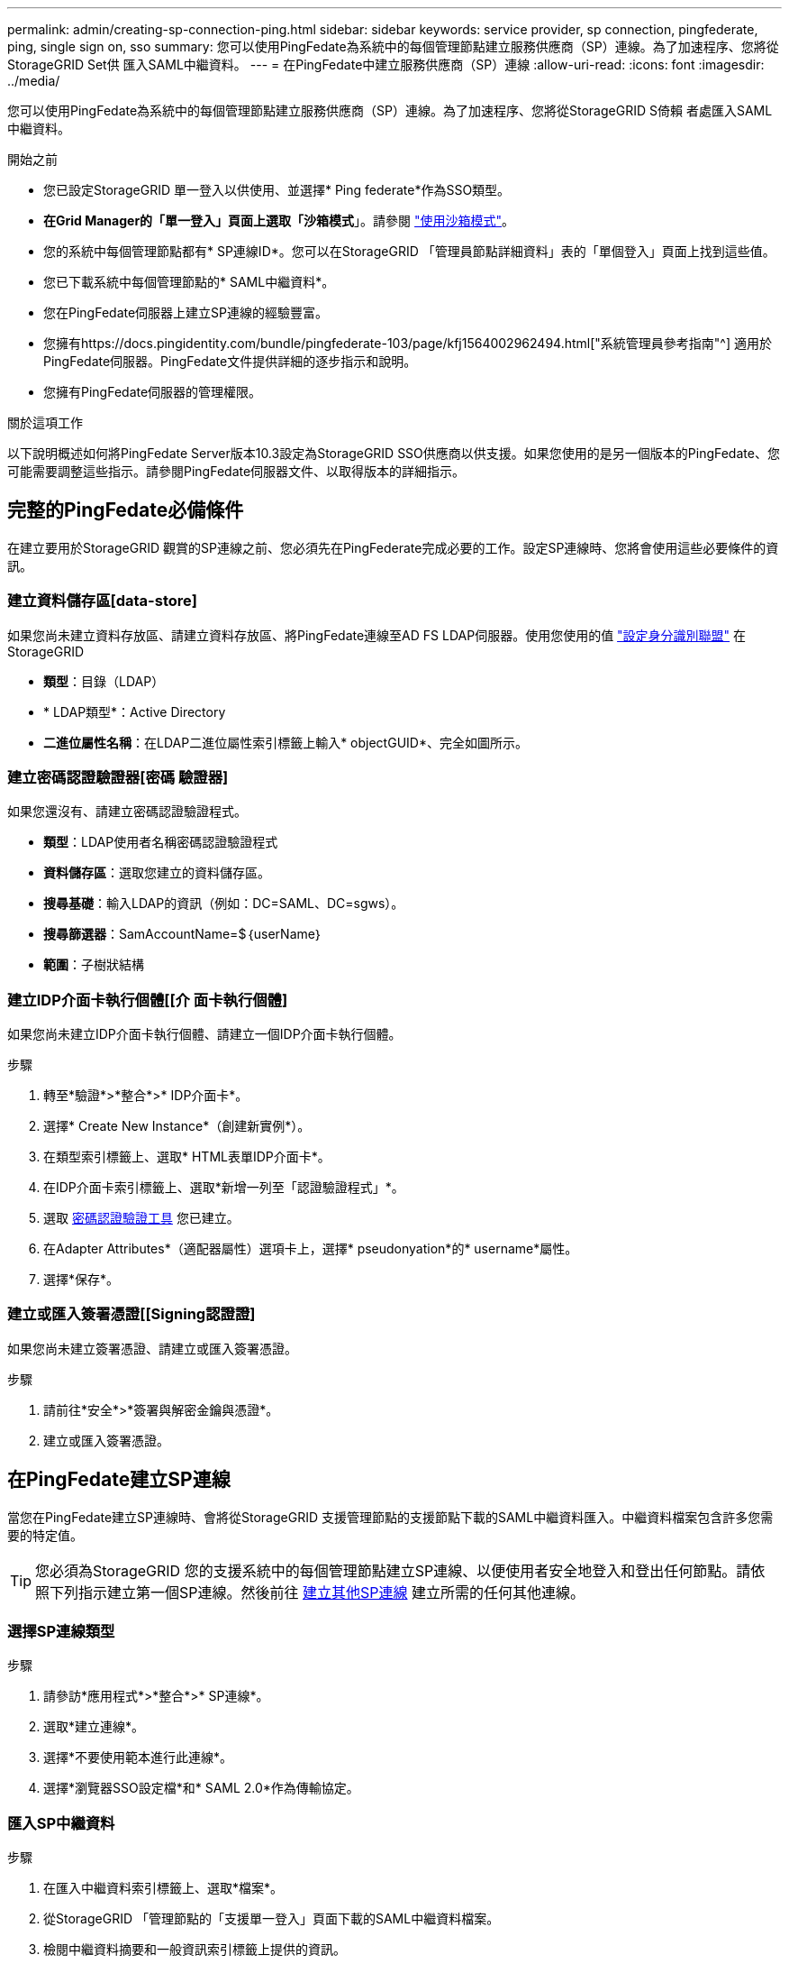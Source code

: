 ---
permalink: admin/creating-sp-connection-ping.html 
sidebar: sidebar 
keywords: service provider, sp connection, pingfederate, ping, single sign on, sso 
summary: 您可以使用PingFedate為系統中的每個管理節點建立服務供應商（SP）連線。為了加速程序、您將從StorageGRID Set供 匯入SAML中繼資料。 
---
= 在PingFedate中建立服務供應商（SP）連線
:allow-uri-read: 
:icons: font
:imagesdir: ../media/


[role="lead"]
您可以使用PingFedate為系統中的每個管理節點建立服務供應商（SP）連線。為了加速程序、您將從StorageGRID S倚賴 者處匯入SAML中繼資料。

.開始之前
* 您已設定StorageGRID 單一登入以供使用、並選擇* Ping federate*作為SSO類型。
* *在Grid Manager的「單一登入」頁面上選取「沙箱模式*」。請參閱 link:../admin/using-sandbox-mode.html["使用沙箱模式"]。
* 您的系統中每個管理節點都有* SP連線ID*。您可以在StorageGRID 「管理員節點詳細資料」表的「單個登入」頁面上找到這些值。
* 您已下載系統中每個管理節點的* SAML中繼資料*。
* 您在PingFedate伺服器上建立SP連線的經驗豐富。
* 您擁有https://docs.pingidentity.com/bundle/pingfederate-103/page/kfj1564002962494.html["系統管理員參考指南"^] 適用於PingFedate伺服器。PingFedate文件提供詳細的逐步指示和說明。
* 您擁有PingFedate伺服器的管理權限。


.關於這項工作
以下說明概述如何將PingFedate Server版本10.3設定為StorageGRID SSO供應商以供支援。如果您使用的是另一個版本的PingFedate、您可能需要調整這些指示。請參閱PingFedate伺服器文件、以取得版本的詳細指示。



== 完整的PingFedate必備條件

在建立要用於StorageGRID 觀賞的SP連線之前、您必須先在PingFederate完成必要的工作。設定SP連線時、您將會使用這些必要條件的資訊。



=== 建立資料儲存區[data-store]

如果您尚未建立資料存放區、請建立資料存放區、將PingFedate連線至AD FS LDAP伺服器。使用您使用的值 link:../admin/using-identity-federation.html["設定身分識別聯盟"] 在StorageGRID

* *類型*：目錄（LDAP）
* * LDAP類型*：Active Directory
* *二進位屬性名稱*：在LDAP二進位屬性索引標籤上輸入* objectGUID*、完全如圖所示。




=== 建立密碼認證驗證器[密碼 驗證器]

如果您還沒有、請建立密碼認證驗證程式。

* *類型*：LDAP使用者名稱密碼認證驗證程式
* *資料儲存區*：選取您建立的資料儲存區。
* *搜尋基礎*：輸入LDAP的資訊（例如：DC=SAML、DC=sgws）。
* *搜尋篩選器*：SamAccountName=$｛userName｝
* *範圍*：子樹狀結構




=== 建立IDP介面卡執行個體[[介 面卡執行個體]

如果您尚未建立IDP介面卡執行個體、請建立一個IDP介面卡執行個體。

.步驟
. 轉至*驗證*>*整合*>* IDP介面卡*。
. 選擇* Create New Instance*（創建新實例*）。
. 在類型索引標籤上、選取* HTML表單IDP介面卡*。
. 在IDP介面卡索引標籤上、選取*新增一列至「認證驗證程式」*。
. 選取 <<password-validator,密碼認證驗證工具>> 您已建立。
. 在Adapter Attributes*（適配器屬性）選項卡上，選擇* pseudonyation*的* username*屬性。
. 選擇*保存*。




=== 建立或匯入簽署憑證[[Signing認證證]

如果您尚未建立簽署憑證、請建立或匯入簽署憑證。

.步驟
. 請前往*安全*>*簽署與解密金鑰與憑證*。
. 建立或匯入簽署憑證。




== 在PingFedate建立SP連線

當您在PingFedate建立SP連線時、會將從StorageGRID 支援管理節點的支援節點下載的SAML中繼資料匯入。中繼資料檔案包含許多您需要的特定值。


TIP: 您必須為StorageGRID 您的支援系統中的每個管理節點建立SP連線、以便使用者安全地登入和登出任何節點。請依照下列指示建立第一個SP連線。然後前往 <<建立其他SP連線>> 建立所需的任何其他連線。



=== 選擇SP連線類型

.步驟
. 請參訪*應用程式*>*整合*>* SP連線*。
. 選取*建立連線*。
. 選擇*不要使用範本進行此連線*。
. 選擇*瀏覽器SSO設定檔*和* SAML 2.0*作為傳輸協定。




=== 匯入SP中繼資料

.步驟
. 在匯入中繼資料索引標籤上、選取*檔案*。
. 從StorageGRID 「管理節點的「支援單一登入」頁面下載的SAML中繼資料檔案。
. 檢閱中繼資料摘要和一般資訊索引標籤上提供的資訊。
+
合作夥伴的實體ID和連線名稱均設定StorageGRID 為整套SP連線ID。（例如10.96105.200-DC1-ADM1-105-200）。基礎URL是StorageGRID 指「物件管理節點」的IP。

. 選擇*下一步*。




=== 設定IDP瀏覽器SSO

.步驟
. 從瀏覽器SSO索引標籤、選取*設定瀏覽器SSSSO *。
. 在「SAML設定檔」索引標籤上、選取「* SP啟動的SSO*」、「* SP初始SLO*」、「* IDP啟動的SSO*」和「* IDP啟動的SLO*」選項。
. 選擇*下一步*。
. 在Assertion壽命索引標籤上、不做任何變更。
. 在Assertion Creation（聲明創建）選項卡上，選擇* Configure Assertion creation *（配置聲明創建*）。
+
.. 在「身分識別對應」索引標籤上、選取「*標準*」。
.. 在「屬性合約」索引標籤上、使用* SAML Subject *做為「屬性合約」、以及匯入的未指定名稱格式。


. 若要延長合約、請選取 * 刪除 * 以移除 `urn:oid`，不使用。




=== 對應介面卡執行個體

.步驟
. 在驗證來源對應索引標籤上、選取*對應新介面卡執行個體*。
. 在介面卡執行個體索引標籤上、選取 <<adapter-instance,介面卡執行個體>> 您已建立。
. 在「對應方法」索引標籤上、選取*從資料儲存區擷取其他屬性*。
. 在「屬性來源與使用者查詢」索引標籤上、選取「*新增屬性來源*」。
. 在「Data Store（資料儲存區）」索引標籤上、提供說明並選取 <<data-store,資料儲存區>> 您已新增。
. 在LDAP目錄搜尋索引標籤上：
+
** 輸入*基礎DN*、此DN應與StorageGRID 您在知識庫中輸入的LDAP伺服器值完全相符。
** 在搜尋範圍中、選取* Subtree *。
** 對於根物件類別、請搜尋*物件GUID*屬性並加以新增。


. 在LDAP二進位屬性編碼類型索引標籤上、針對* objectGUID*屬性選取* Base64*。
. 在LDAP Filter（LDAP篩選器）索引標籤上、輸入* sAMAccountName=$｛userName｝*。
. 在「屬性合約履行」索引標籤上、從「來源」下拉式清單中選取「* LDAP（屬性）*」、然後從「值」下拉式清單中選取「*」objectGUID*。
. 檢閱並儲存屬性來源。
. 在「故障儲存屬性來源」索引標籤上、選取*中止SSO交易*。
. 檢閱摘要、然後選取*「完成」*。
. 選擇*完成*。




=== 設定傳輸協定設定

.步驟
. 在* SP Connection*>*瀏覽器SSSSO *>*傳輸協定設定*索引標籤上、選取*設定傳輸協定設定*。
. 在 Assertion Consumer Service URL 標籤上、接受從 StorageGRID SAML 中繼資料（ * POST * for Binding and ）匯入的預設值 `/api/saml-response` 端點 URL ）。
. 在「 SLO 服務 URL 」標籤上、接受從 StorageGRID SAML 中繼資料匯入的預設值（ * 重新導向 * 用於連結和 `/api/saml-logout` 端點 URL 。
. 在允許的 SAML 繫結標籤上、清除 * 成品 * 和 * SOAP* 。只需要* POST *和*重新導向*。
. 在「簽章原則」索引標籤上、保留「 * 需要簽署驗證要求 * 」和「 * 永遠簽署聲明 * 」核取方塊的核取方塊。
. 在加密原則索引標籤上、選取*無*。
. 檢閱摘要並選取*完成*以儲存傳輸協定設定。
. 檢閱摘要並選取*完成*以儲存瀏覽器SSO設定。




=== 設定認證資料

.步驟
. 從SP連線索引標籤、選取*認證*。
. 從「認證」標籤中、選取*「設定認證」*。
. 選取 <<signing-certificate,簽署憑證>> 您已建立或匯入。
. 選擇*下一步*以前往*管理簽名驗證設定*。
+
.. 在信任模式索引標籤上、選取*未鎖定*。
.. 在「簽名驗證憑證」索引標籤上、檢閱從StorageGRID 「支援SAML」中繼資料匯入的簽署憑證資訊。


. 檢閱摘要畫面、然後選取*「Save"（儲存）以儲存SP連線。




=== 建立其他SP連線

您可以複製第一個SP連線、為網格中的每個管理節點建立所需的SP連線。您上傳每個複本的新中繼資料。


NOTE: 不同管理節點的SP連線使用相同的設定、但合作夥伴的實體ID、基礎URL、連線ID、連線名稱、簽名驗證、 和SLO回應URL。

.步驟
. 選擇* Action">* Copy*、為每個額外的管理節點建立初始SP連線的複本。
. 輸入複本的「連線ID」和「連線名稱」、然後選取*「儲存*」。
. 選擇對應至管理節點的中繼資料檔案：
+
.. 選擇* Action">* Update with中繼資料*。
.. 選擇*選擇「檔案」*並上傳中繼資料。
.. 選擇*下一步*。
.. 選擇*保存*。


. 解決由於未使用屬性而導致的錯誤：
+
.. 選取新連線。
.. 選取*設定瀏覽器SSO >設定宣告建立>屬性合約*。
.. 刪除* urn:OID*的項目。
.. 選擇*保存*。




